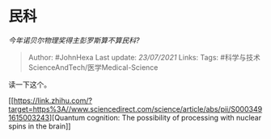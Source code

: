 * 民科
  :PROPERTIES:
  :CUSTOM_ID: 民科
  :END:

/今年诺贝尔物理奖得主彭罗斯算不算民科?/

#+BEGIN_QUOTE
  Author: #JohnHexa Last update: /23/07/2021/ Links: Tags:
  #科学与技术ScienceAndTech/医学Medical-Science
#+END_QUOTE

读一下这个。

[[https://link.zhihu.com/?target=https%3A//www.sciencedirect.com/science/article/abs/pii/S0003491615003243][Quantum
cognition: The possibility of processing with nuclear spins in the
brain]]
